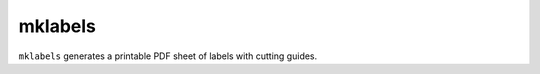 ========
mklabels
========

``mklabels`` generates a printable PDF sheet of labels with cutting guides.
